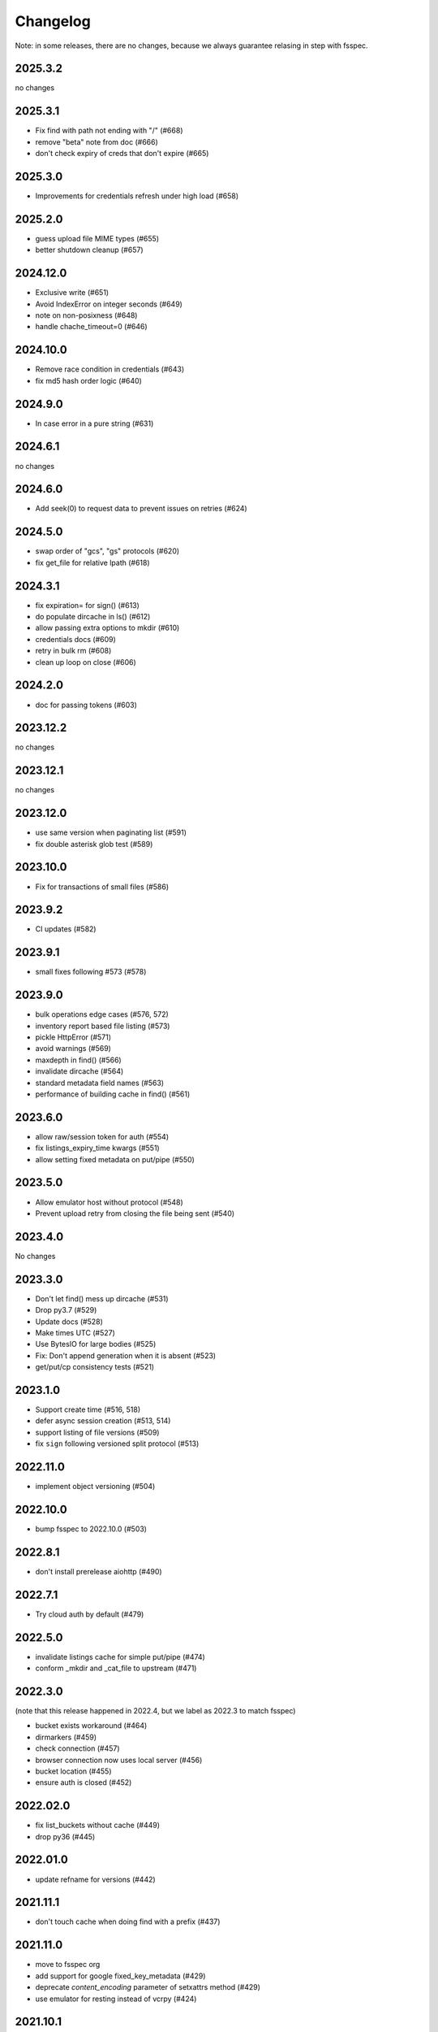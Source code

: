 Changelog
=========

Note: in some releases, there are no changes, because we always guarantee
relasing in step with fsspec.

2025.3.2
--------

no changes

2025.3.1
--------

* Fix find with path not ending with "/" (#668)
* remove "beta" note from doc (#666)
* don't check expiry of creds that don't expire (#665)

2025.3.0
--------

* Improvements for credentials refresh under high load (#658)

2025.2.0
--------

* guess upload file MIME types (#655)
* better shutdown cleanup (#657)

2024.12.0
---------

* Exclusive write (#651)
* Avoid IndexError on integer seconds (#649)
* note on non-posixness (#648)
* handle chache_timeout=0 (#646)

2024.10.0
---------

* Remove race condition in credentials (#643)
* fix md5 hash order logic (#640)

2024.9.0
--------

* In case error in a pure string (#631)

2024.6.1
--------

no changes

2024.6.0
--------

* Add seek(0) to request data to prevent issues on retries (#624)

2024.5.0
--------

* swap order of "gcs", "gs" protocols (#620)
* fix get_file for relative lpath (#618)

2024.3.1
--------

* fix expiration= for sign() (#613)
* do populate dircache in ls() (#612)
* allow passing extra options to mkdir (#610)
* credentials docs (#609)
* retry in bulk rm (#608)
* clean up loop on close (#606)

2024.2.0
--------

* doc for passing tokens (#603)

2023.12.2
---------

no changes

2023.12.1
---------

no changes

2023.12.0
---------

* use same version when paginating list (#591)
* fix double asterisk glob test (#589)

2023.10.0
---------

* Fix for transactions of small files (#586)

2023.9.2
--------

* CI updates (#582)

2023.9.1
--------

* small fixes following #573 (#578)

2023.9.0
--------

* bulk operations edge cases (#576, 572)
* inventory report based file listing (#573)
* pickle HttpError (#571)
* avoid warnings (#569)
* maxdepth in find() (#566)
* invalidate dircache (#564)
* standard metadata field names (#563)
* performance of building cache in find() (#561)


2023.6.0
--------

* allow raw/session token for auth (#554)
* fix listings_expiry_time kwargs (#551)
* allow setting fixed metadata on put/pipe (#550)

2023.5.0
--------

* Allow emulator host without protocol (#548)
* Prevent upload retry from closing the file being sent (#540)

2023.4.0
--------

No changes

2023.3.0
--------

* Don't let find() mess up dircache (#531)
* Drop py3.7 (#529)
* Update docs (#528)
* Make times UTC (#527)
* Use BytesIO for large bodies (#525)
* Fix: Don't append generation when it is absent (#523)
* get/put/cp consistency tests (#521)

2023.1.0
--------

* Support create time (#516, 518)
* defer async session creation (#513, 514)
* support listing of file versions (#509)
* fix ``sign`` following versioned split protocol (#513)

2022.11.0
---------

* implement object versioning (#504)

2022.10.0
---------

* bump fsspec to 2022.10.0 (#503)

2022.8.1
--------

* don't install prerelease aiohttp (#490)

2022.7.1
--------

* Try cloud auth by default (#479)

2022.5.0
--------

* invalidate listings cache for simple put/pipe (#474)
* conform _mkdir and _cat_file to upstream (#471)

2022.3.0
--------

(note that this release happened in 2022.4, but we label as 2022.3 to match
fsspec)

* bucket exists workaround (#464)
* dirmarkers (#459)
* check connection (#457)
* browser connection now uses local server (#456)
* bucket location (#455)
* ensure auth is closed (#452)

2022.02.0
---------

* fix list_buckets without cache (#449)
* drop py36 (#445)

2022.01.0
---------

* update refname for versions (#442)

2021.11.1
---------

* don't touch cache when doing find with a prefix (#437)

2021.11.0
---------

* move to fsspec org
* add support for google fixed_key_metadata (#429)
* deprecate `content_encoding` parameter of setxattrs method (#429)
* use emulator for resting instead of vcrpy (#424)

2021.10.1
---------

* url signing (#411)
* default callback (#422)

2021.10.0
---------

* min version for decorator
* default callback in get (#422)

2021.09.0
---------

* correctly recognise 404 (#419)
* fix for .details due to upstream (#417)
* callbacks in get/put (#416)
* "%" in paths (#415)

2021.08.1
---------

* don't retry 404s (#406)

2021.07.0
---------

* fix find/glob with a prefix (#399)

2021.06.1
---------

* kwargs to aiohttpClient session
* graceful timeout when disconnecting at finalise (#397)

2021.06.0
---------

* negative ranges in cat_file (#394)

2021.05.0
---------

* no credentials bug fix (#390)
* use googleapis.com (#388)
* more retries (#387, 385, 380)
* Code cleanup (#381)
* license to match stated one (#378)
* deps updated (#376)

Version 2021.04.0
-----------------

* switch to calver and fsspec pin

Version 0.8.0
-------------

* keep up with fsspec 0.9.0 async
* one-shot find
* consistency checkers
* retries for intermittent issues
* timeouts
* partial cat
* http error status
* CI to GHA

Version 0.7.0
-------------

* async operations via aiohttp


Version 0.6.0
-------------

* **API-breaking**: Changed requester-pays handling for ``GCSFileSystem``.

  The ``user_project`` keyword has been removed, and has been replaced with
  the ``requester_pays`` keyword. If you're working with a ``requester_pays`` bucket
  you will need to explicitly pass ``requester_pays-True``. This will include your
  ``project`` ID in requests made to GCS.

Version 0.5.3
-------------

* ``GCSFileSystem`` now validates that the ``project`` provided, if any, matches the
  Google default project when using ``token-'google_default'`` to authenticate (:pr:`219`).
* Fixed bug in ``GCSFileSystem.cat`` on objects in requester-pays buckets (:pr:`217`).

Version 0.5.2
-------------

* Fixed bug in ``user_project`` fallback for default Google authentication (:pr:`213`)

Version 0.5.1
-------------

* ``user_project`` now falls back to the ``project`` if provided (:pr:`208`)

Version 0.5.0
-------------

* Added the ability to make requester-pays requests with the ``user_project`` parameter (:pr:`206`)

Version 0.4.0
-------------

* Improved performance when serializing filesystem objects (:pr:`182`)
* Fixed authorization errors when using ``gcsfs`` within multithreaded code (:pr:`183`, :pr:`192`)
* Added contributing instructions (:pr:`185`)
* Improved performance for :meth:`gcsfs.GCSFileSystem.info` (:pr:`187`)
* Fixed bug in :meth:`gcsfs.GCSFileSystem.info` raising an error (:pr:`190`)
